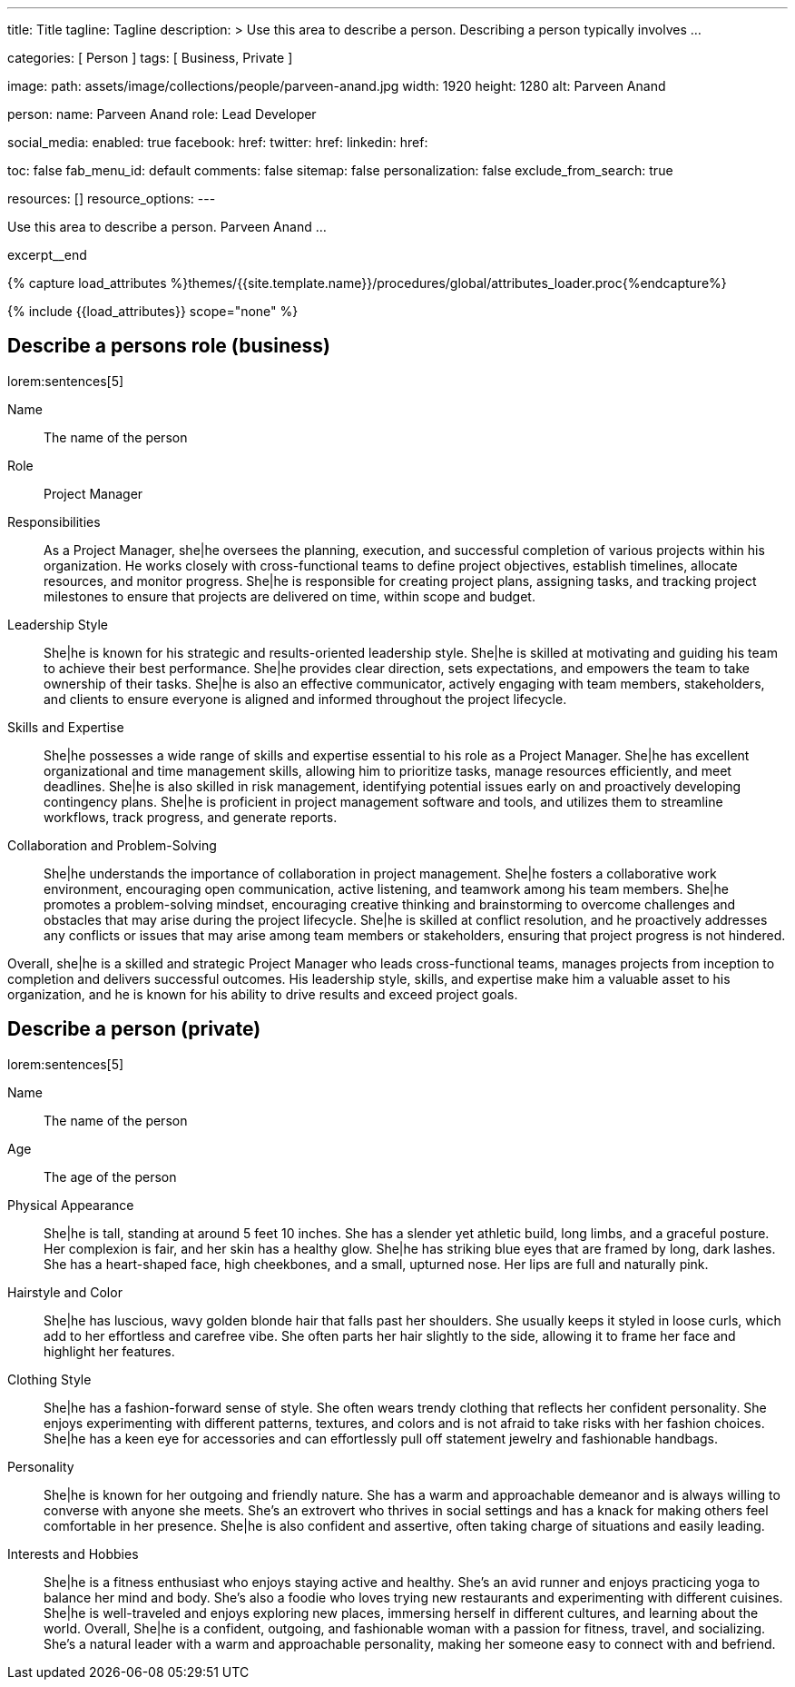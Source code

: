 ---
title:                                  Title
tagline:                                Tagline
description: >
                                        Use this area to describe a person. Describing a person
                                        typically involves ...

categories:                             [ Person ]
tags:                                   [ Business, Private ]

image:
  path:                                 assets/image/collections/people/parveen-anand.jpg
  width:                                1920
  height:                               1280
  alt:                                  Parveen Anand

person:
  name:                                 Parveen Anand
  role:                                 Lead Developer

social_media:
  enabled:                              true
  facebook:
    href:
  twitter:
    href:
  linkedin:
    href:

toc:                                    false
fab_menu_id:                            default
comments:                               false
sitemap:                                false
personalization:                        false
exclude_from_search:                    true

resources:                              []
resource_options:
---

// Page Initializer
// =============================================================================
// Enable the Liquid Preprocessor
:page-liquid:

// Set (local) page attributes here
// -----------------------------------------------------------------------------
// :page--attr:                         <attr-value>

// Place an excerpt at the most top position
// -----------------------------------------------------------------------------
[role="dropcap mb-4"]
Use this area to describe a person. Parveen Anand ...

excerpt__end

//  Load Liquid procedures
// -----------------------------------------------------------------------------
{% capture load_attributes %}themes/{{site.template.name}}/procedures/global/attributes_loader.proc{%endcapture%}

// Load page attributes
// -----------------------------------------------------------------------------
{% include {{load_attributes}} scope="none" %}


// Page content
// ~~~~~~~~~~~~~~~~~~~~~~~~~~~~~~~~~~~~~~~~~~~~~~~~~~~~~~~~~~~~~~~~~~~~~~~~~~~~~

// Include sub-documents (if any)
// -----------------------------------------------------------------------------
== Describe a persons role (business)

lorem:sentences[5]

Name::
The name of the person

Role::
Project Manager

Responsibilities::
As a Project Manager, she|he oversees the planning, execution, and successful
completion of various projects within his organization. He works closely
with cross-functional teams to define project objectives, establish timelines,
allocate resources, and monitor progress. She|he is responsible for creating
project plans, assigning tasks, and tracking project milestones to ensure
that projects are delivered on time, within scope and budget.

Leadership Style::
She|he is known for his strategic and results-oriented leadership style.
She|he is skilled at motivating and guiding his team to achieve their best
performance. She|he provides clear direction, sets expectations, and empowers
the team to take ownership of their tasks. She|he is also an effective
communicator, actively engaging with team members, stakeholders, and clients
to ensure everyone is aligned and informed throughout the project lifecycle.

Skills and Expertise::
She|he possesses a wide range of skills and expertise essential to his role as
a Project Manager. She|he has excellent organizational and time management
skills, allowing him to prioritize tasks, manage resources efficiently, and
meet deadlines. She|he is also skilled in risk management, identifying
potential issues early on and proactively developing contingency plans. She|he
is proficient in project management software and tools, and utilizes them to
streamline workflows, track progress, and generate reports.

Collaboration and Problem-Solving::
She|he understands the importance of collaboration in project management.
She|he fosters a collaborative work environment, encouraging open
communication, active listening, and teamwork among his team members. She|he
promotes a problem-solving mindset, encouraging creative thinking and
brainstorming to overcome challenges and obstacles that may arise during the
project lifecycle. She|he is skilled at conflict resolution, and he proactively
addresses any conflicts or issues that may arise among team members or
stakeholders, ensuring that project progress is not hindered.

Overall, she|he is a skilled and strategic Project Manager who leads
cross-functional teams, manages projects from inception to completion and
delivers successful outcomes. His leadership style, skills, and expertise
make him a valuable asset to his organization, and he is known for his ability
to drive results and exceed project goals.


== Describe a person (private)

lorem:sentences[5]

Name::
The name of the person

Age::
The age of the person

Physical Appearance::
She|he is tall, standing at around 5 feet 10 inches. She has a slender yet
athletic build, long limbs, and a graceful posture. Her complexion is fair,
and her skin has a healthy glow. She|he has striking blue eyes that are
framed by long, dark lashes. She has a heart-shaped face, high cheekbones,
and a small, upturned nose. Her lips are full and naturally pink.

Hairstyle and Color::
She|he has luscious, wavy golden blonde hair that falls past her shoulders.
She usually keeps it styled in loose curls, which add to her effortless and
carefree vibe. She often parts her hair slightly to the side, allowing it to
frame her face and highlight her features.

Clothing Style::
She|he has a fashion-forward sense of style. She often wears trendy clothing
that reflects her confident personality. She enjoys experimenting with
different patterns, textures, and colors and is not afraid to take risks
with her fashion choices. She|he has a keen eye for accessories and can
effortlessly pull off statement jewelry and fashionable handbags.

Personality::
She|he is known for her outgoing and friendly nature. She has a warm and
approachable demeanor and is always willing to converse with anyone she meets.
She's an extrovert who thrives in social settings and has a knack for making
others feel comfortable in her presence. She|he is also confident and
assertive, often taking charge of situations and easily leading.

Interests and Hobbies::
She|he is a fitness enthusiast who enjoys staying active and healthy. She's
an avid runner and enjoys practicing yoga to balance her mind and body.
She's also a foodie who loves trying new restaurants and experimenting with
different cuisines. She|he is well-traveled and enjoys exploring new places,
immersing herself in different cultures, and learning about the world.
Overall, She|he is a confident, outgoing, and fashionable woman with a
passion for fitness, travel, and socializing. She's a natural leader with a
warm and approachable personality, making her someone easy to connect with
and befriend.
